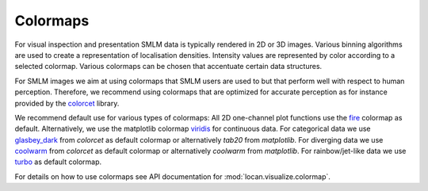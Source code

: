 .. _colormaps:

==========================
Colormaps
==========================

For visual inspection and presentation SMLM data is typically rendered in 2D or 3D images.
Various binning algorithms are used to create a representation of localisation densities.
Intensity values are represented by color according to a selected colormap.
Various colormaps can be chosen that accentuate certain data structures.


For SMLM images we aim at using colormaps that SMLM users are used to but that perform well with respect to human
perception.
Therefore, we recommend using colormaps that are optimized for accurate perception as for instance provided by the `colorcet`_
library.

We recommend default use for various types of colormaps:
All 2D one-channel plot functions use the `fire`_ colormap as default.
Alternatively, we use the matplotlib colormap `viridis`_ for continuous data.
For categorical data we use `glasbey_dark`_ from `colorcet` as default colormap or alternatively `tab20` from
`matplotlib`.
For diverging data we use `coolwarm`_ from `colorcet` as default colormap or alternatively `coolwarm` from
`matplotlib`.
For rainbow/jet-like data we use `turbo`_ as default colormap.

For details on how to use colormaps see API documentation for :mod:`locan.visualize.colormap`.

.. _colorcet: https://colorcet.pyviz.org
.. _fire: https://colorcet.pyviz.org/user_guide/Continuous.html
.. _viridis: https://matplotlib.org/tutorials/colors/colormaps.html
.. _glasbey_dark: https://colorcet.pyviz.org/user_guide/Categorical.html
.. _coolwarm: https://colorcet.pyviz.org/user_guide/Continuous.html
.. _turbo: https://blog.research.google/2019/08/turbo-improved-rainbow-colormap-for.html
